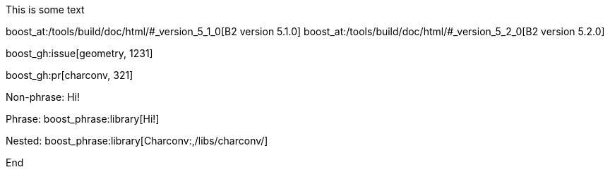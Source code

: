 :noheader:
:nofooter:
:notitle:

This is some text

boost_at:/tools/build/doc/html/#_version_5_1_0[B2 version 5.1.0] boost_at:/tools/build/doc/html/#_version_5_2_0[B2 version 5.2.0]

boost_gh:issue[geometry, 1231]

boost_gh:pr[charconv, 321]

Non-phrase: [.library]#Hi!#

Phrase: boost_phrase:library[Hi!]

Nested: boost_phrase:library[Charconv:,/libs/charconv/]

End
